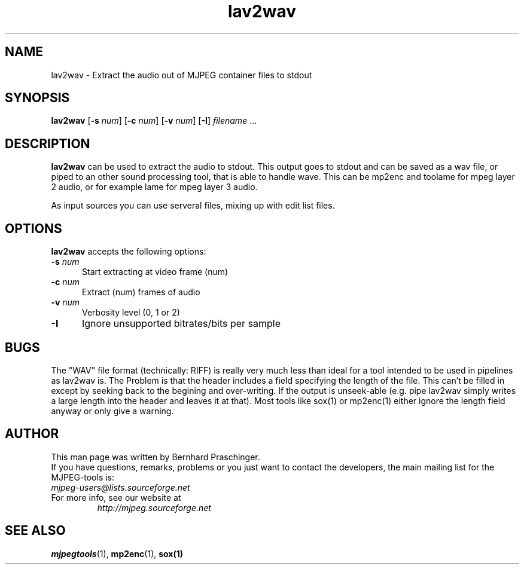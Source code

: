 .TH "lav2wav" "1" "2 June 2001" "MJPEG Linux Square" "MJPEG tools manual"

.SH "NAME"
lav2wav \- Extract the audio out of MJPEG container files to stdout

.SH "SYNOPSIS"
.B lav2wav
.RB [ \-s
.IR num ]
.RB [ \-c
.IR num ]
.RB [ \-v
.IR num ]
.RB [ \-I ]
.IR filename " ..."

.SH "DESCRIPTION"
\fBlav2wav\fP can be used to extract the audio to stdout.
This output goes to stdout and can be saved as a wav file, or piped to an 
other sound processing tool, that is able to handle wave. 
This can be mp2enc and toolame for mpeg layer 2 audio, 
or for example lame for mpeg layer 3 audio. 

As input sources you can use serveral files, mixing up with edit list files. 

.SH "OPTIONS"
\fBlav2wav\fP accepts the following options:

.TP 5
.BI \-s " num"
Start extracting at video frame (num)
.TP 5
.BI \-c " num"
Extract (num) frames of audio
.TP 5
.BI \-v " num"
Verbosity level (0, 1 or 2)
.TP 5
.BI \-I 
Ignore unsupported bitrates/bits per sample

.SH BUGS
The "WAV" file format (technically: RIFF) is really very much less
than ideal for a tool intended to be used in pipelines as lav2wav is.
The Problem is that the header includes a field specifying the length
of the file.  This can't be filled in except by seeking back to the
begining and over-writing.  If the output is unseek-able (e.g. pipe
lav2wav simply writes a large length into the header and leaves it at
that).  Most tools like sox(1) or mp2enc(1) either ignore the length
field anyway or only give a warning.

.SH "AUTHOR"
This man page was written by Bernhard Praschinger.
.br
If you have questions, remarks, problems or you just want to contact
the developers, the main mailing list for the MJPEG\-tools is:
  \fImjpeg\-users@lists.sourceforge.net\fP

.TP
For more info, see our website at
.I http://mjpeg.sourceforge.net

.SH "SEE ALSO"
.BR mjpegtools (1),
.BR mp2enc (1),
.BR sox(1)
